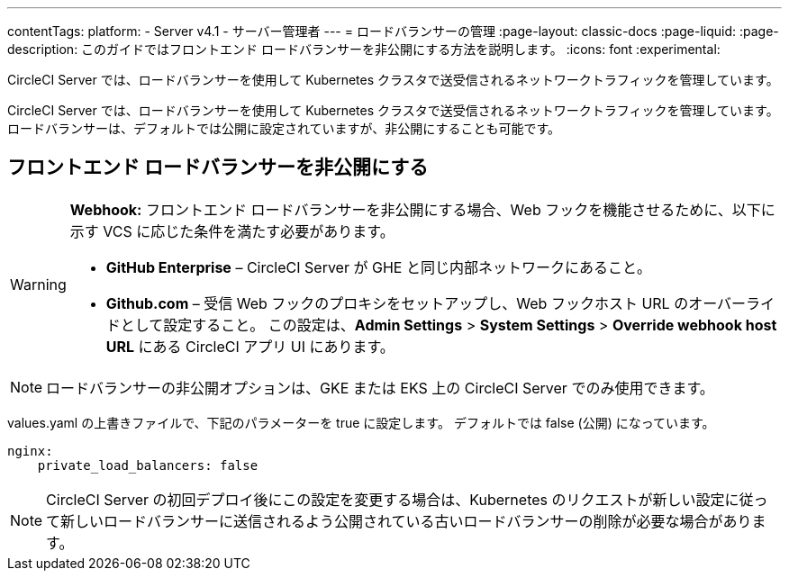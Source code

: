 ---

contentTags:
  platform:
    - Server v4.1
    - サーバー管理者
---
= ロードバランサーの管理
:page-layout: classic-docs
:page-liquid:
:page-description: このガイドではフロントエンド ロードバランサーを非公開にする方法を説明します。
:icons: font
:experimental:

CircleCI Server では、ロードバランサーを使用して Kubernetes クラスタで送受信されるネットワークトラフィックを管理しています。

CircleCI Server では、ロードバランサーを使用して Kubernetes クラスタで送受信されるネットワークトラフィックを管理しています。 ロードバランサーは、デフォルトでは公開に設定されていますが、非公開にすることも可能です。

[#make-the-frontend-load-balancer-private]
== フロントエンド ロードバランサーを非公開にする

[WARNING]
====
**Webhook:** フロントエンド ロードバランサーを非公開にする場合、Web フックを機能させるために、以下に示す VCS に応じた条件を満たす必要があります。

* **GitHub Enterprise** – CircleCI Server が GHE と同じ内部ネットワークにあること。
* **Github.com** – 受信 Web フックのプロキシをセットアップし、Web フックホスト URL のオーバーライドとして設定すること。 この設定は、**Admin Settings** > **System Settings** > **Override webhook host URL** にある CircleCI アプリ UI にあります。
====

NOTE: ロードバランサーの非公開オプションは、GKE または EKS 上の CircleCI Server でのみ使用できます。

values.yaml の上書きファイルで、下記のパラメーターを true に設定します。 デフォルトでは false (公開) になっています。

[source,yaml]
----
nginx:
    private_load_balancers: false
----

NOTE: CircleCI Server の初回デプロイ後にこの設定を変更する場合は、Kubernetes のリクエストが新しい設定に従って新しいロードバランサーに送信されるよう公開されている古いロードバランサーの削除が必要な場合があります。
